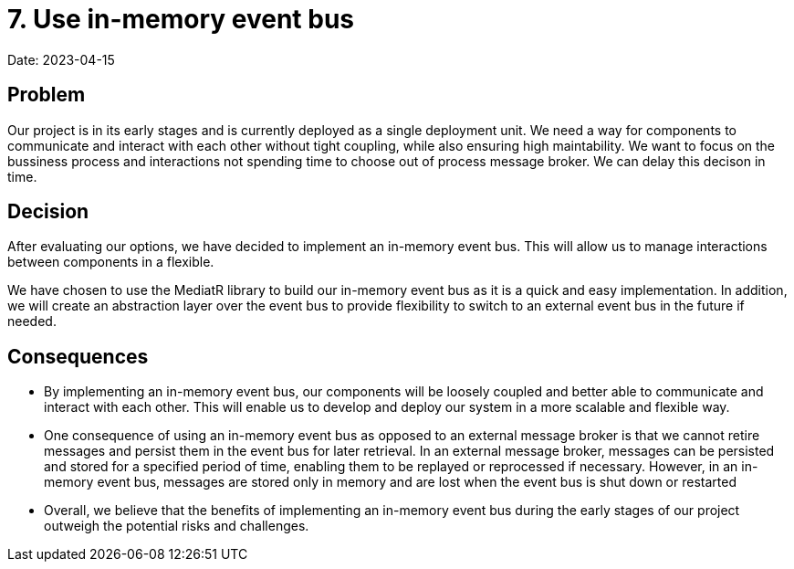 = 7. Use in-memory event bus

Date: 2023-04-15

== Problem

Our project is in its early stages and is currently deployed as a single deployment unit. We need a way for components to communicate and interact with each other without tight coupling, while also ensuring high maintability. We want to focus on the bussiness process and interactions not spending time to choose out of process message broker. We can delay this decison in time.

== Decision

After evaluating our options, we have decided to implement an in-memory event bus. This will allow us to manage interactions between components in a flexible.

We have chosen to use the MediatR library to build our in-memory event bus as it is a quick and easy implementation. In addition, we will create an abstraction layer over the event bus to provide flexibility to switch to an external event bus in the future if needed.

== Consequences

- By implementing an in-memory event bus, our components will be loosely coupled and better able to communicate and interact with each other. This will enable us to develop and deploy our system in a more scalable and flexible way.
- One consequence of using an in-memory event bus as opposed to an external message broker is that we cannot retire messages and persist them in the event bus for later retrieval. In an external message broker, messages can be persisted and stored for a specified period of time, enabling them to be replayed or reprocessed if necessary. However, in an in-memory event bus, messages are stored only in memory and are lost when the event bus is shut down or restarted
- Overall, we believe that the benefits of implementing an in-memory event bus during the early stages of our project outweigh the potential risks and challenges.
